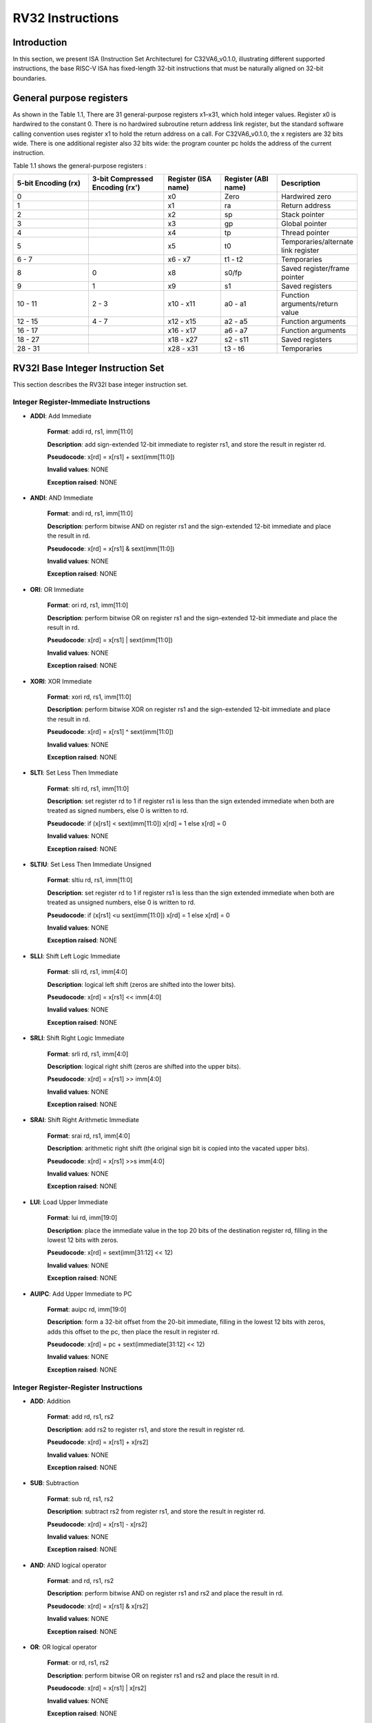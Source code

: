 RV32 Instructions
=================

Introduction
------------------

In this section, we present ISA (Instruction Set Architecture) for C32VA6_v0.1.0, illustrating different supported instructions, the base RISC-V ISA has fixed-length 32-bit instructions that must be naturally aligned on 32-bit boundaries.

General purpose registers
--------------------------

As shown in the Table 1.1, There are 31 general-purpose registers x1–x31, which hold integer values. Register x0 is hardwired to the constant 0. There is no hardwired subroutine return address link register, but the standard software calling convention uses register x1 to hold the return address on a call. For C32VA6_v0.1.0, the x registers are 32 bits wide. There is one additional register also 32 bits wide: the program counter pc holds the address of the current instruction.

Table 1.1 shows the general-purpose registers :

.. list-table::
   :widths: 20 20 15 15 20
   :header-rows: 1

   * - **5-bit Encoding (rx)**
     - **3-bit Compressed Encoding (rx')**
     - **Register (ISA name)**
     - **Register (ABI name)**
     - **Description**
   * - 0
     - 
     - x0
     - Zero
     - Hardwired zero  
   * - 1
     - 
     - x1
     - ra
     - Return address
   * - 2
     - 
     - x2
     - sp
     - Stack pointer 
   * - 3
     - 
     - x3
     - gp
     - Global pointer
   * - 4
     - 
     - x4
     - tp
     - Thread pointer  
   * - 5
     - 
     - x5
     - t0
     - Temporaries/alternate link register
   * - 6 - 7
     - 
     - x6 - x7
     - t1 - t2
     - Temporaries 
   * - 8
     - 0
     - x8
     - s0/fp
     - Saved register/frame pointer
   * - 9
     - 1
     - x9
     - s1
     - Saved registers  
   * - 10 - 11
     - 2 - 3
     - x10 - x11
     - a0 - a1
     - Function arguments/return value
   * - 12 - 15
     - 4 - 7
     - x12 - x15
     - a2 - a5
     - Function arguments
   * - 16 - 17
     - 
     - x16 - x17
     - a6 - a7
     - Function arguments
   * - 18 - 27
     - 
     - x18 - x27
     - s2 - s11
     - Saved registers  
   * - 28 - 31
     - 
     - x28 - x31
     - t3 - t6
     - Temporaries

RV32I Base Integer Instruction Set
-----------------------------------

This section describes the RV32I base integer instruction set.

Integer Register-Immediate Instructions
^^^^^^^^^^^^^^^^^^^^^^^^^^^^^^^^^^^^^^^^

- **ADDI**: Add Immediate

    **Format**: addi rd, rs1, imm[11:0]

    **Description**: add sign-extended 12-bit immediate to register rs1, and store the result in register rd.

    **Pseudocode**: x[rd] = x[rs1] + sext(imm[11:0])

    **Invalid values**: NONE

    **Exception raised**: NONE

- **ANDI**: AND Immediate

    **Format**: andi rd, rs1, imm[11:0]

    **Description**: perform bitwise AND on register rs1 and the sign-extended 12-bit immediate and place the result in rd.

    **Pseudocode**: x[rd] = x[rs1] & sext(imm[11:0])

    **Invalid values**: NONE

    **Exception raised**: NONE

- **ORI**: OR Immediate

    **Format**: ori rd, rs1, imm[11:0]

    **Description**: perform bitwise OR on register rs1 and the sign-extended 12-bit immediate and place the result in rd.

    **Pseudocode**: x[rd] = x[rs1] | sext(imm[11:0])

    **Invalid values**: NONE

    **Exception raised**: NONE

- **XORI**: XOR Immediate

    **Format**: xori rd, rs1, imm[11:0]

    **Description**: perform bitwise XOR on register rs1 and the sign-extended 12-bit immediate and place the result in rd.

    **Pseudocode**: x[rd] = x[rs1] ^ sext(imm[11:0])

    **Invalid values**: NONE

    **Exception raised**: NONE

- **SLTI**: Set Less Then Immediate

    **Format**: slti rd, rs1, imm[11:0]

    **Description**: set register rd to 1 if register rs1 is less than the sign extended immediate when both are treated as signed numbers, else 0 is written to rd.

    **Pseudocode**: if (x[rs1] < sext(imm[11:0]) x[rd] = 1 else x[rd] = 0

    **Invalid values**: NONE

    **Exception raised**: NONE

- **SLTIU**: Set Less Then Immediate Unsigned

    **Format**: sltiu rd, rs1, imm[11:0]

    **Description**: set register rd to 1 if register rs1 is less than the sign extended immediate when both are treated as unsigned numbers, else 0 is written to rd.

    **Pseudocode**: if (x[rs1] <u sext(imm[11:0]) x[rd] = 1 else x[rd] = 0

    **Invalid values**: NONE

    **Exception raised**: NONE

- **SLLI**: Shift Left Logic Immediate

    **Format**: slli rd, rs1, imm[4:0]

    **Description**: logical left shift (zeros are shifted into the lower bits).

    **Pseudocode**: x[rd] = x[rs1] << imm[4:0]

    **Invalid values**: NONE

    **Exception raised**: NONE

- **SRLI**: Shift Right Logic Immediate

    **Format**: srli rd, rs1, imm[4:0]

    **Description**: logical right shift (zeros are shifted into the upper bits).

    **Pseudocode**: x[rd] = x[rs1] >> imm[4:0]

    **Invalid values**: NONE

    **Exception raised**: NONE

- **SRAI**: Shift Right Arithmetic Immediate

    **Format**: srai rd, rs1, imm[4:0]

    **Description**: arithmetic right shift (the original sign bit is copied into the vacated upper bits).

    **Pseudocode**: x[rd] = x[rs1] >>s imm[4:0]

    **Invalid values**: NONE

    **Exception raised**: NONE

- **LUI**: Load Upper Immediate

    **Format**: lui rd, imm[19:0]

    **Description**: place the immediate value in the top 20 bits of the destination register rd, filling in the lowest 12 bits with zeros.

    **Pseudocode**: x[rd] = sext(imm[31:12] << 12)

    **Invalid values**: NONE

    **Exception raised**: NONE

- **AUIPC**: Add Upper Immediate to PC

    **Format**: auipc rd, imm[19:0]

    **Description**: form a 32-bit offset from the 20-bit immediate, filling in the lowest 12 bits with zeros, adds this offset to the pc, then place the result in register rd.

    **Pseudocode**: x[rd] = pc + sext(immediate[31:12] << 12)

    **Invalid values**: NONE

    **Exception raised**: NONE

Integer Register-Register Instructions
^^^^^^^^^^^^^^^^^^^^^^^^^^^^^^^^^^^^^^^

- **ADD**: Addition

    **Format**: add rd, rs1, rs2

    **Description**: add rs2 to register rs1, and store the result in register rd.

    **Pseudocode**: x[rd] = x[rs1] + x[rs2]

    **Invalid values**: NONE

    **Exception raised**: NONE

- **SUB**: Subtraction

    **Format**: sub rd, rs1, rs2

    **Description**: subtract rs2 from register rs1, and store the result in register rd.

    **Pseudocode**: x[rd] = x[rs1] - x[rs2]

    **Invalid values**: NONE

    **Exception raised**: NONE

- **AND**: AND logical operator

    **Format**: and rd, rs1, rs2

    **Description**: perform bitwise AND on register rs1 and rs2 and place the result in rd.

    **Pseudocode**: x[rd] = x[rs1] & x[rs2]

    **Invalid values**: NONE

    **Exception raised**: NONE

- **OR**: OR logical operator

    **Format**: or rd, rs1, rs2

    **Description**: perform bitwise OR on register rs1 and rs2 and place the result in rd.

    **Pseudocode**: x[rd] = x[rs1] | x[rs2]

    **Invalid values**: NONE

    **Exception raised**: NONE

- **XOR**: XOR logical operator

    **Format**: xor rd, rs1, rs2

    **Description**: perform bitwise XOR on register rs1 and rs2 and place the result in rd.

    **Pseudocode**: x[rd] = x[rs1] ^ x[rs2]

    **Invalid values**: NONE

    **Exception raised**: NONE

- **SLT**: Set Less Then

    **Format**: slt rd, rs1, rs2

    **Description**: set register rd to 1 if register rs1 is less than rs2 when both are treated as signed numbers, else 0 is written to rd.

    **Pseudocode**: if (x[rs1] < x[rs2]) x[rd] = 1 else x[rd] = 0

    **Invalid values**: NONE

    **Exception raised**: NONE

- **SLTU**: Set Less Then Unsigned

    **Format**: sltu rd, rs1, rs2

    **Description**: set register rd to 1 if register rs1 is less than rs2 when both are treated as unsigned numbers, else 0 is written to rd.

    **Pseudocode**: if (x[rs1] <u x[rs2]) x[rd] = 1 else x[rd] = 0

    **Invalid values**: NONE

    **Exception raised**: NONE

- **SLL**: Shift Left Logic

    **Format**: sll rd, rs1, rs2

    **Description**:  logical left shift (zeros are shifted into the lower bits).

    **Pseudocode**: x[rd] = x[rs1] << x[rs2]

    **Invalid values**: NONE

    **Exception raised**: NONE

- **SRL**: Shift Right Logic

    **Format**: srl rd, rs1, rs2

    **Description**: logical right shift (zeros are shifted into the upper bits).

    **Pseudocode**: x[rd] = x[rs1] >> x[rs2]

    **Invalid values**: NONE

    **Exception raised**: NONE

- **SRA**: Shift Right Arithmetic

    **Format**: sra rd, rs1, rs2

    **Description**: arithmetic right shift (the original sign bit is copied into the vacated upper bits).

    **Pseudocode**: x[rd] = x[rs1] >>s x[rs2]

    **Invalid values**: NONE

    **Exception raised**: NONE

Control Transfer Instructions
^^^^^^^^^^^^^^^^^^^^^^^^^^^^^^

**Unconditional Jumps**

- **JAL**: Jump and Link

    **Format**: jal rd, imm[20:1]

    **Description**: offset is sign-extended and added to the pc to form the jump target address (pc is calculated using signed arithmetic), then setting the least-significant bit of the result to zero, and store the address of instruction following the jump (pc+4) into register rd.

    **Pseudocode**: x[rd] = pc+4; pc += sext(imm[20:1])

    **Invalid values**: NONE

    **Exception raised**: Jumps to an incorrect instruction address will usually quickly raise an exception.

- **JALR**: Jump and Link Register

    **Format**: jalr rd, rs1, imm[11:0]

    **Description**: target address is obtained by adding the 12-bit signed immediate to the register rs1 (pc is calculated using signed arithmetic), then setting the least-significant bit of the result to zero, and store the address of instruction following the jump (pc+4) into register rd.

    **Pseudocode**: t = pc+4; pc = (x[rs1]+sext(imm[11:0]))&∼1 ; x[rd] = t

    **Invalid values**: NONE

    **Exception raised**: Jumps to an incorrect instruction address will usually quickly raise an exception.

**Conditional Branches**

- **BEQ**: Branch Equal

    **Format**: beq rs1, rs2, imm[12:1]

    **Description**: take the branch (pc is calculated using signed arithmetic) if registers rs1 and rs2 are equal.

    **Invalid values**: NONE

    **Pseudocode**: if (x[rs1] == x[rs2]) pc += sext({imm[12:1], 1’b0}) else pc += 4

    **Exception raised**: No instruction fetch misaligned exception is generated for a conditional branch that is not taken.

- **BNE**: Branch Not Equal

    **Format**: bne rs1, rs2, imm[12:1]

    **Description**: take the branch (pc is calculated using signed arithmetic) if registers rs1 and rs2 are not equal.

    **Invalid values**: NONE

    **Pseudocode**: if (x[rs1] != x[rs2]) pc += sext({imm[12:1], 1’b0}) else pc += 4

    **Exception raised**: No instruction fetch misaligned exception is generated for a conditional branch that is not taken.

- **BLT**: Branch Less Than

    **Format**: blt rs1, rs2, imm[12:1]

    **Description**: take the branch (pc is calculated using signed arithmetic) if registers rs1 less than rs2 (using signed comparison).

    **Invalid values**: NONE

    **Pseudocode**: if (x[rs1] < x[rs2]) pc += sext({imm[12:1], 1’b0}) else pc += 4

    **Exception raised**: No instruction fetch misaligned exception is generated for a conditional branch that is not taken.

- **BLTU**: Branch Less Than Unsigned

    **Format**: bltu rs1, rs2, imm[12:1]

    **Description**: take the branch (pc is calculated using signed arithmetic) if registers rs1 less than rs2 (using unsigned comparison).

    **Invalid values**: NONE

    **Pseudocode**: if (x[rs1] <u x[rs2]) pc += sext({imm[12:1], 1’b0}) else pc += 4

    **Exception raised**: No instruction fetch misaligned exception is generated for a conditional branch that is not taken.

- **BGE**: Branch Greater or Equal

    **Format**: bge rs1, rs2, imm[12:1]

    **Description**: take the branch (pc is calculated using signed arithmetic) if registers rs1 is greater than or equal rs2 (using signed comparison).

    **Pseudocode**: if (x[rs1] >= x[rs2]) pc += sext({imm[12:1], 1’b0}) else pc += 4

    **Invalid values**: NONE

    **Exception raised**: No instruction fetch misaligned exception is generated for a conditional branch that is not taken.

- **BGEU**: Branch Greater or Equal Unsigned

    **Format**: bgeu rs1, rs2, imm[12:1]

    **Description**: takes the branch (pc is calculated using signed arithmetic) if registers rs1 is greater than or equal rs2 (using unsigned comparison).

    **Pseudocode**: if (x[rs1] >=u x[rs2]) pc += sext({imm[12:1], 1’b0}) else pc += 4

    **Exception raised**: No instruction fetch misaligned exception is generated for a conditional branch that is not taken.

Load and Store Instructions
^^^^^^^^^^^^^^^^^^^^^^^^^^^^^^

- **LB**: Load Byte

    **Format**: lb rd, rs1, imm[11:0]

    **Description**: loads a 8-bit value from memory, then sign-extends to 32-bit before storing in rd (rd is calculated using signed arithmetic). The effective address is obtained by adding register rs1 to the sign-extended 12-bit offset.

    **Pseudocode**: x[rd] = sext(M[x[rs1] + sext(imm[11:0])][7:0])

    **Invalid values**: NONE

    **Exception raised**: Loads with a destination of x0 must still raise any exceptions.

- **LH**: Load Halfword

    **Format**: lh rd, rs1, imm[11:0]

    **Description**: loads a 16-bit value from memory, then sign-extends to 32-bit before storing in rd (rd is calculated using signed arithmetic). The effective address is obtained by adding register rs1 to the sign-extended 12-bit offset.

    **Pseudocode**: x[rd] = sext(M[x[rs1] + sext(imm[11:0])][15:0])

    **Invalid values**: NONE

    **Exception raised**: Loads with a destination of x0 must still raise any exceptions, also an exception if the memory address isn't aligned (2-byte boundary).

- **LW**: Load Word

    **Format**: lw rd, rs1, imm[11:0]

    **Description**: loads a 32-bit value from memory, then storing in rd (rd is calculated using signed arithmetic). The effective address is obtained by adding register rs1 to the sign-extended 12-bit offset.

    **Invalid values**: NONE

    **Pseudocode**: x[rd] = sext(M[x[rs1] + sext(imm[11:0])][31:0])

    **Exception raised**: Loads with a destination of x0 must still raise any exceptions, also an exception if the memory address isn't aligned (4-byte boundary).

- **LBU**: Load Byte Unsigned

    **Format**: lbu rd, rs1, imm[11:0]

    **Description**: loads a 8-bit value from memory, then zero-extends to 32-bit before storing in rd (rd is calculated using unsigned arithmetic). The effective address is obtained by adding register rs1 to the sign-extended 12-bit offset.

    **Pseudocode**: x[rd] = Zext(M[x[rs1] + sext(imm[11:0])][7:0])

    **Invalid values**: NONE

    **Exception raised**: Loads with a destination of x0 must still raise any exceptions.

- **LHU**: Load Halfword Unsigned

    **Format**: lhu rd, rs1, imm[11:0]

    **Description**: loads a 16-bit value from memory, then zero-extends to 32-bit before storing in rd (rd is calculated using unsigned arithmetic). The effective address is obtained by adding register rs1 to the sign-extended 12-bit offset.

    **Pseudocode**: x[rd] = Zext(M[x[rs1] + sext(imm[11:0])][7:0])

    **Invalid values**: NONE

    **Exception raised**: Loads with a destination of x0 must still raise any exceptions, also an exception if the memory address isn't aligned (2-byte boundary).

- **SB**: Store Byte

    **Format**: sb rs1, rs2, imm[11:0]

    **Description**: stores a 8-bit value from the low bits of register rs2 to memory. The effective address is obtained by adding register rs1 to the sign-extended 12-bit offset.

    **Pseudocode**: M[x[rs1] + sext(imm[11:0])][7:0] = x[rs2][7:0]

    **Invalid values**: NONE

    **Exception raised**: NONE

- **SH**: Store Halfword

    **Format**: sh rs1, rs2, imm[11:0]

    **Description**: stores a 16-bit value from the low bits of register rs2 to memory. The effective address is obtained by adding register rs1 to the sign-extended 12-bit offset.

    **Pseudocode**: M[x[rs1] + sext(imm[11:0])][15:0] = x[rs2][15:0]

    **Invalid values**: NONE

    **Exception raised**: An exception raised if the memory address isn't aligned (2-byte boundary).

- **SW**: Store Word

    **Format**: sw rs1, rs2, imm[11:0]

    **Description**: stores a 32-bit value from register rs2 to memory. The effective address is obtained by adding register rs1 to the sign-extended 12-bit offset.

    **Pseudocode**: M[x[rs1] + sext(imm[11:0])][31:0] = x[rs2][31:0]

    **Invalid values**: NONE

    **Exception raised**: An exception raised if the memory address isn't aligned (4-byte boundary).

Memory Ordering
^^^^^^^^^^^^^^^^^^

- **FENCE**: Fence Instruction

    **Format**: fence pre, succ

    **Description**: order device I/O and memory accesses as viewed by other RISC-V harts and external devices or coprocessors. Any combination of device input (I), device output (O), memory reads (R), and memory writes (W) may be ordered with respect to any combination of the same. Informally, no other RISC-V hart or external device can observe any operation in the successor set following a FENCE before any operation in the predecessor set preceding the FENCE.

    **Pseudocode**: Fence(pred, succ)

    **Invalid values**: NONE

    **Exception raised**: NONE

Environment Call and Breakpoints
^^^^^^^^^^^^^^^^^^^^^^^^^^^^^^^^^

- **ECALL**: Environment Call

    **Format**: ecall

    **Description**: make a request to the supporting execution environment, which is usually an operating system. The ABI for the system will define how parameters for the environment request are passed, but usually these will be in defined locations in the integer register file.

    **Pseudocode**: RaiseException(EnvironmentCall)

    **Invalid values**: NONE

    **Exception raised**: Raise an Environment Call exception.

- **EBREAK**:Environment Break

    **Format**: ebreak

    **Description**: cause control to be transferred back to a debugging environment.

    **Pseudocode**: RaiseException(Breakpoint)

    **Invalid values**: NONE

    **Exception raised**: Raise a Breakpoint exception.

RV32M Multiplication and Division Instructions
------------------------------------------------------

This chapter describes the standard integer multiplication and division instruction extension, which
is named “M” and contains instructions that multiply or divide values held in two integer registers.

Multiplication Operations
^^^^^^^^^^^^^^^^^^^^^^^^^^^^^^^^^

- **MUL**: Multiplication

    **Format**: mul rd, rs1, rs2

    **Description**: performs a 32-bit × 32-bit multiplication and places the lower 32 bits in the destination register (Both rs1 and rs2 treated as signed numbers).

    **Pseudocode**: x[rd] = x[rs1] * x[rs2]

    **Invalid values**: NONE

    **Exception raised**: NONE

- **MULH**: Multiplication Higher

    **Format**: mulh rd, rs1, rs2

    **Description**: performs a 32-bit × 32-bit multiplication and places the upper 32 bits in the destination register of the 64-bit product (Both rs1 and rs2 treated as signed numbers).

    **Pseudocode**: x[rd] = (x[rs1] s*s x[rs2]) >>s 32

    **Invalid values**: NONE

    **Exception raised**: NONE

- **MULHU**: Multiplication Higher Unsigned

    **Format**: mulhu rd, rs1, rs2

    **Description**: performs a 32-bit × 32-bit multiplication and places the upper 32 bits in the destination register of the 64-bit product (Both rs1 and rs2 treated as unsigned numbers).

    **Pseudocode**: x[rd] = (x[rs1] u*u x[rs2]) >>u 32

    **Invalid values**: NONE

    **Exception raised**: NONE

- **MULHSU**: Multiplication Higher Signed Unsigned

    **Format**: mulhsu rd, rs1, rs2

    **Description**: performs a 32-bit × 32-bit multiplication and places the upper 32 bits in the destination register of the 64-bit product (rs1 treated as signed number, rs2 treated as unsigned number).

    **Pseudocode**: x[rd] = (x[rs1] s*u x[rs2]) >>s 32

    **Invalid values**: NONE

    **Exception raised**: NONE

Division Operations
^^^^^^^^^^^^^^^^^^^^^^^^^^^^^^^^^

- **DIV**: Division

    **Format**: div rd, rs1, rs2

    **Description**: perform signed integer division of 32 bits by 32 bits (rounding towards zero).

    **Pseudocode**: x[rd] = x[rs1] /s x[rs2]

    **Invalid values**: NONE

    **Exception raised**: NONE

- **DIVU**: Division Unsigned

    **Format**: divu rd, rs1, rs2

    **Description**: perform unsigned integer division of 32 bits by 32 bits (rounding towards zero).

    **Pseudocode**: x[rd] = x[rs1] /u x[rs2]

    **Invalid values**: NONE

    **Exception raised**: NONE

- **REM**: Remain

    **Format**: rem rd, rs1, rs2

    **Description**: provide the remainder of the corresponding division operation DIV (the sign of rd equals the sign of rs1).

    **Pseudocode**: x[rd] = x[rs1] %s x[rs2]

    **Invalid values**: NONE

    **Exception raised**: NONE

- **REMU**: Remain Unsigned

    **Format**: rem rd, rs1, rs2

    **Description**: provide the remainder of the corresponding division operation DIVU.

    **Pseudocode**: x[rd] = x[rs1] %u x[rs2]

    **Invalid values**: NONE

    **Exception raised**: NONE


RV32A Atomic Instructions
--------------------------------

The standard atomic instruction extension is denoted by instruction subset name “A”, and contains instructions that atomically read-modify-write memory to support synchronization between
multiple RISC-V harts running in the same memory space. The two forms of atomic instruction
provided are load-reserved/store-conditional instructions and atomic fetch-and-op memory instructions. Both types of atomic instruction support various memory consistency orderings including
unordered, acquire, release, and sequentially consistent semantics.

Load-Reserved/Store-Conditional Instructions
^^^^^^^^^^^^^^^^^^^^^^^^^^^^^^^^^^^^^^^^^^^^^

- **LR.W**: Load-Reserved Word

    **Format**: lr.w rd, (rs1)

    **Description**: LR loads a word from the address in rs1, places the sign-extended value in rd, and registers a reservation on the memory address.

    **Pseudocode**: x[rd] = LoadReserved32(M[x[rs1]])

    **Invalid values**: NONE

    **Exception raised**:  If the address is not naturally aligned (4-byte boundary), a misaligned address exception will be generated.

- **LR.W**: Store-Conditional Word

    **Format**: sc.w rd, rs2, (rs1)

    **Description**: SC writes a word in rs2 to the address in rs1, provided a valid reservation still exists on that address. SC writes zero to rd on success or a nonzero code on failure.

    **Pseudocode**: x[rd] = StoreConditional32(M[x[rs1]], x[rs2])

    **Invalid values**: NONE

    **Exception raised**:  If the address is not naturally aligned (4-byte boundary), a misaligned address exception will be generated.

Atomic Memory Operations
^^^^^^^^^^^^^^^^^^^^^^^^^^

- **AMOADD.W**: Atomic Memory Operation: Add Word

    **Format**: amoadd.w rd, rs2, (rs1)

    **Description**: The atomic memory operation (AMO) instructions perform read-modify-write operations for multiprocessor synchronization and are encoded with an R-type instruction format. These AMO instructions atomically load a data value from the address in rs1, place the value into register rd, then add the loaded value and the original value in rs2, then store the result back to the address in rs1. 32-bit AMOs always sign-extend the value placed in rd.

    **Pseudocode**: x[rd] = AMO32(M[x[rs1]] + x[rs2])

    **Invalid values**: NONE

    **Exception raised**:  If the address is not naturally aligned (4-byte boundary), a misaligned address exception will be generated.

- **AMOAND.W**: Atomic Memory Operation: And Word

    **Format**: amoand.w rd, rs2, (rs1)

    **Description**: The atomic memory operation (AMO) instructions perform read-modify-write operations for multiprocessor synchronization and are encoded with an R-type instruction format. These AMO instructions atomically load a data value from the address in rs1, place the value into register rd, apply a AND operator to the loaded value and the original value in rs2, then store the result back to the address in rs1. 32-bit AMOs always sign-extend the value placed in rd.

    **Pseudocode**: x[rd] = AMO32(M[x[rs1]] & x[rs2])

    **Invalid values**: NONE

    **Exception raised**:  If the address is not naturally aligned (4-byte boundary), a misaligned address exception will be generated.

- **AMOOR.W**: Atomic Memory Operation: Or Word

    **Format**: amoor.w rd, rs2, (rs1)

    **Description**: The atomic memory operation (AMO) instructions perform read-modify-write operations for multiprocessor synchronization and are encoded with an R-type instruction format. These AMO instructions atomically load a data value from the address in rs1, place the value into register rd, apply a OR operator to the loaded value and the original value in rs2, then store the result back to the address in rs1. 32-bit AMOs always sign-extend the value placed in rd.

    **Pseudocode**: x[rd] = AMO32(M[x[rs1]] | x[rs2])

    **Invalid values**: NONE

    **Exception raised**:  If the address is not naturally aligned (4-byte boundary), a misaligned address exception will be generated.

- **AMOXOR.W**: Atomic Memory Operation: Xor Word

    **Format**: amoxor.w rd, rs2, (rs1)

    **Description**: The atomic memory operation (AMO) instructions perform read-modify-write operations for multiprocessor synchronization and are encoded with an R-type instruction format. These AMO instructions atomically load a data value from the address in rs1, place the value into register rd, apply a XOR operator to the loaded value and the original value in rs2, then store the result back to the address in rs1. 32-bit AMOs always sign-extend the value placed in rd.

    **Pseudocode**: x[rd] = AMO32(M[x[rs1]] ^ x[rs2])

    **Invalid values**: NONE

    **Exception raised**:  If the address is not naturally aligned (4-byte boundary), a misaligned address exception will be generated.

- **AMOSWAP.W**: Atomic Memory Operation: Swap Word

    **Format**: amoswap.w rd, rs2, (rs1)

    **Description**: The atomic memory operation (AMO) instructions perform read-modify-write operations for multiprocessor synchronization and are encoded with an R-type instruction format. These AMO instructions atomically load a data value from the address in rs1, place the value into register rd, then SWAP the loaded value and the original value in rs2, then store the result back to the address in rs1. 32-bit AMOs always sign-extend the value placed in rd.

    **Pseudocode**: x[rd] = AMO32(M[x[rs1]] SWAP x[rs2])

    **Invalid values**: NONE

    **Exception raised**:  If the address is not naturally aligned (4-byte boundary), a misaligned address exception will be generated.

- **AMOMIN.W**: Atomic Memory Operation: Minimum Word

    **Format**: amomin.d rd, rs2, (rs1)

    **Description**: The atomic memory operation (AMO) instructions perform read-modify-write operations for multiprocessor synchronization and are encoded with an R-type instruction format. These AMO instructions atomically load a data value from the address in rs1, place the value into register rd, we take the minimum between the loaded value and the original value in rs2, then store the result back to the address in rs1. 32-bit AMOs always sign-extend the value placed in rd.

    **Pseudocode**: x[rd] = AMO32(M[x[rs1]] MIN x[rs2])

    **Invalid values**: NONE

    **Exception raised**:  If the address is not naturally aligned (4-byte boundary), a misaligned address exception will be generated.

- **AMOMINU.W**: Atomic Memory Operation: Minimum Word, Unsigned

    **Format**: amominu.d rd, rs2, (rs1)

    **Description**: The atomic memory operation (AMO) instructions perform read-modify-write operations for multiprocessor synchronization and are encoded with an R-type instruction format. These AMO instructions atomically load a data value from the address in rs1, place the value into register rd, we take the minimum between the loaded value and the original value in rs2, then store the result back to the address in rs1. 32-bit AMOs always sign-extend the value placed in rd (the values treated as unsigned). 

    **Pseudocode**: x[rd] = AMO32(M[x[rs1]] MINU x[rs2])

    **Invalid values**: NONE

    **Exception raised**:  If the address is not naturally aligned (4-byte boundary), a misaligned address exception will be generated.

- **AMOMAX.W**: Atomic Memory Operation: Maximum Word, Unsigned

    **Format**: amomax.d rd, rs2, (rs1)

    **Description**: The atomic memory operation (AMO) instructions perform read-modify-write operations for multiprocessor synchronization and are encoded with an R-type instruction format. These AMO instructions atomically load a data value from the address in rs1, place the value into register rd, we take the maximum between the loaded value and the original value in rs2, then store the result back to the address in rs1. 32-bit AMOs always sign-extend the value placed in rd.

    **Pseudocode**: x[rd] = AMO32(M[x[rs1]] MAX x[rs2])

    **Invalid values**: NONE

    **Exception raised**:  If the address is not naturally aligned (4-byte boundary), a misaligned address exception will be generated.

- **AMOMAXU.W**: Atomic Memory Operation: Maximum Word, Unsigned

    **Format**: amomaxu.d rd, rs2, (rs1)

    **Description**: The atomic memory operation (AMO) instructions perform read-modify-write operations for multiprocessor synchronization and are encoded with an R-type instruction format. These AMO instructions atomically load a data value from the address in rs1, place the value into register rd, we take the maximum between the loaded value and the original value in rs2, then store the result back to the address in rs1. 32-bit AMOs always sign-extend the value placed in rd (the values treated as unsigned). 

    **Pseudocode**: x[rd] = AMO32(M[x[rs1]] MAXU x[rs2])

    **Invalid values**: NONE

    **Exception raised**:  If the address is not naturally aligned (4-byte boundary), a misaligned address exception will be generated.

RV32C Compressed Instructions
--------------------------------

RVC uses a simple compression scheme that offers shorter 16-bit versions of common 32-bit RISC-V
instructions when:

    • the immediate or address offset is small;
    • one of the registers is the zero register (x0), the ABI link register (x1), or the ABI stack pointer (x2);
    • the destination register and the first source register are identical;
    • the registers used are the 8 most popular ones.

The C extension is compatible with all other standard instruction extensions. The C extension
allows 16-bit instructions to be freely intermixed with 32-bit instructions, with the latter now able
to start on any 16-bit boundary. With the addition of the C extension, JAL and JALR instructions
will no longer raise an instruction misaligned exception.

Integer Computational Instructions
^^^^^^^^^^^^^^^^^^^^^^^^^^^^^^^^^^^^

- **C.LI**: Compressed Load Immediate

    **Format**: c.li rd, imm[5:0]

    **Description**: loads the sign-extended 6-bit immediate, imm, into register rd.

    **Pseudocode**: x[rd] = sext(imm[5:0])

    **Invalid values**: rd = x0

    **Exception raised**: NONE

- **C.LUI**: Compressed Load Upper Immediate

    **Format**: c.lui rd, nzimm[17:12]

    **Description**: loads the non-zero 6-bit immediate field into bits 17–12 of the destination register, clears the bottom 12 bits, and sign-extends bit 17 into all higher bits of the destination.

    **Pseudocode**: x[rd] = sext(nzimm[17:12] << 12)

    **Invalid values**: rd = x0 & rd = x2 & nzimm = 0

    **Exception raised**: NONE

- **C.ADDI**: Compressed Addition Immediate

    **Format**: c.addi rd, nzimm[5:0]

    **Description**: adds the non-zero sign-extended 6-bit immediate to the value in register rd then writes the result to rd.

    **Pseudocode**: x[rd] = x[rd] + sext(nzimm[5:0])

    **Invalid values**: rd = x0 & nzimm = 0

    **Exception raised**: NONE

- **C.ADDI16SP**: Addition Immediate Scaled by 16, to Stack Pointer

    **Format**: c.addi16sp nzimm[9:4]

    **Description**: adds the non-zero sign-extended 6-bit immediate to the value in the stack pointer (sp=x2), where the immediate is scaled to represent multiples of 16 in the range (-512,496). C.ADDI16SP is used to adjust the stack pointer in procedure prologues and epilogues. C.ADDI16SP shares the opcode with C.LUI, but has a destination field of x2.

    **Pseudocode**: x[2] = x[2] + sext(nzimm[9:4])

    **Invalid values**: rd != x2 & nzimm = 0

    **Exception raised**: NONE

- **C.ADDI4SPN**: Addition Immediate Scaled by 4, to Stack Pointer

    **Format**: c.addi4spn nzimm[9:2]

    **Description**: adds a zero-extended non-zero immediate, scaled by 4, to the stack pointer, x2, and writes the result to rd'. This instruction is used to generate pointers to stack-allocated variables.

    **Pseudocode**: x[8 + rd'] = x[2] + Zext(nzimm[9:2])

    **Invalid values**: nzimm = 0

    **Exception raised**: NONE

- **C.SLLI**: Compressed Shift Left Logic Immediate

    **Format**: c.slli rd, uimm[5:0]

    **Description**: performs a logical left shift (zeros are shifted into the lower bits).

    **Pseudocode**: x[rd] = x[rd] << uimm[5:0]

    **Invalid values**: rd = x0 & uimm[5] = 0

    **Exception raised**: NONE

- **C.SRLI**: Compressed Shift Right Logic Immediate

    **Format**: c.srli rd', uimm[5:0]

    **Description**: performs a logical Right shift (zeros are shifted into the upper bits).

    **Pseudocode**: x[8 + rd'] = x[8 + rd'] >> uimm[5:0]

    **Invalid values**: uimm[5] = 0

    **Exception raised**: NONE

- **C.SRAI**: Compressed Shift Right Arithmetic Immediate

    **Format**: c.srai rd', uimm[5:0]

    **Description**: performs an Arithmetic Right shift (sign bits are shifted into the upper bits).

    **Pseudocode**: x[8 + rd'] = x[8 + rd'] >> uimm[5:0]

    **Invalid values**: uimm[5] = 0

    **Exception raised**: NONE

- **C.ANDI**: Compressed AND Immediate

    **Format**: c.andi rd', imm[5:0]

    **Description**: computes the bitwise AND of the value in register rd', and the sign-extended 6-bit immediate, then writes the result to rd'.

    **Pseudocode**: x[8 + rd'] = x[8 + rd'] & sext(imm[5:0])

    **Invalid values**: NONE

    **Exception raised**: NONE

- **C.ADD**: Compressed Addition

    **Format**: c.add rd, rs2

    **Description**: adds the values in registers rd and rs2 and writes the result to register rd.

    **Pseudocode**: x[rd] = x[rd] + x[rs2]

    **Invalid values**: rd = x0 & rs2 = x0

    **Exception raised**: NONE

- **C.MV**: Move

    **Format**: c.mv rd, rs2

    **Description**: copies the value in register rs2 into register rd.

    **Pseudocode**: x[rd] = x[rs2]

    **Invalid values**: rd = x0 & rs2 = x0

    **Exception raised**: NONE

- **C.AND**: Compressed AND

    **Format**: c.and rd', rs2'

    **Description**: computes the bitwise AND of of the value in register rd', and register rs2', then writes the result to rd'.

    **Pseudocode**: x[8 + rd'] = x[8 + rd'] & x[8 + rs2']

    **Invalid values**: NONE

    **Exception raised**: NONE

- **C.OR**: Compressed OR

    **Format**: c.or rd', rs2'

    **Description**: computes the bitwise OR of of the value in register rd', and register rs2', then writes the result to rd'.

    **Pseudocode**: x[8 + rd'] = x[8 + rd'] | x[8 + rs2']

    **Invalid values**: NONE

    **Exception raised**: NONE

- **C.XOR**: Compressed XOR

    **Format**: c.and rd', rs2'

    **Description**: computes the bitwise XOR of of the value in register rd', and register rs2', then writes the result to rd'.

    **Pseudocode**: x[8 + rd'] = x[8 + rd'] ^ x[8 + rs2']

    **Invalid values**: NONE

    **Exception raised**: NONE

- **C.SUB**: Compressed Subtraction

    **Format**: c.sub rd', rs2'

    **Description**: subtracts the value in registers rs2' from value in rd' and writes the result to register rd'.

    **Pseudocode**: x[8 + rd'] = x[8 + rd'] - x[8 + rs2']

    **Invalid values**: NONE

    **Exception raised**: NONE

- **C.EBREAK**: Compressed Ebreak

    **Format**: c.ebreak

    **Description**: cause control to be transferred back to the debugging environment.

    **Pseudocode**: RaiseException(Breakpoint)

    **Invalid values**: NONE

    **Exception raised**: Raise a Breakpoint exception.

Control Transfer Instructions
^^^^^^^^^^^^^^^^^^^^^^^^^^^^^^^^^^^^

- **C.J**: Compressed Jump

    **Format**: c.j imm[11:1]

    **Description**: performs an unconditional control transfer. The offset is sign-extended and added to the pc to form the jump target address.

    **Pseudocode**: pc += sext(imm)

    **Invalid values**: NONE

    **Exception raised**: Jumps to an incorrect instruction address will usually quickly raise an exception.

- **C.JAL**: Compressed Jump and Link

    **Format**: c.jal imm[11:1]

    **Description**: performs the same operation as C.J, but additionally writes the address of the instruction following the jump (pc+2) to the link register, x1.

    **Pseudocode**: x[1] = pc+2; pc += sext(imm)

    **Invalid values**: NONE

    **Exception raised**: Jumps to an incorrect instruction address will usually quickly raise an exception.

- **C.JR**: Compressed Jump Register

    **Format**: c.jr rs1

    **Description**: performs an unconditional control transfer to the address in register rs1.

    **Pseudocode**: pc = x[rs1]

    **Invalid values**: rs1 = x0

    **Exception raised**: Jumps to an incorrect instruction address will usually quickly raise an exception.

- **C.JALR**: Compressed Jump and Link Register

    **Format**: c.jalr rs1

    **Description**: performs the same operation as C.JR, but additionally writes the address of the instruction following the jump (pc+2) to the link register, x1.

    **Pseudocode**: t = pc+2; pc = x[rs1]; x[1] = t

    **Invalid values**: rs1 = x0

    **Exception raised**: Jumps to an incorrect instruction address will usually quickly raise an exception.

- **C.BEQZ**: Branch if Equal Zero

    **Format**: c.beqz rs1', imm[8:1]

    **Description**: performs conditional control transfers. The offset is sign-extended and added to the pc to form the branch target address. C.BEQZ takes the branch if the value in register rs1' is zero.

    **Pseudocode**: if (x[8+rs1'] == 0) pc += sext(imm)

    **Invalid values**: NONE

    **Exception raised**: No instruction fetch misaligned exception is generated for a conditional branch that is not taken.

- **C.BNEZ**: Branch if Not Equal Zero

    **Format**: c.bnez rs1', imm[8:1]

    **Description**: performs conditional control transfers. The offset is sign-extended and added to the pc to form the branch target address. C.BEQZ takes the branch if the value in register rs1' isn't zero.

    **Pseudocode**: if (x[8+rs1'] != 0) pc += sext(imm)

    **Invalid values**: NONE

    **Exception raised**: No instruction fetch misaligned exception is generated for a conditional branch that is not taken.

Load and Store Instructions
^^^^^^^^^^^^^^^^^^^^^^^^^^^^^^^

- **C.LWSP**: Load Word Stack-Pointer

    **Format**: c.lwsp rd, uimm(x2)

    **Description**: loads a 32-bit value from memory into register rd. It computes an effective address by adding the zero-extended offset, scaled by 4, to the stack pointer, x2.

    **Pseudocode**: x[rd] = sext(M[x[2] + uimm][31:0])

    **Invalid values**: rd = x0

    **Exception raised**: Loads with a destination of x0 must still raise any exceptions, also an exception if the memory address isn't aligned (4-byte boundary).

- **C.SWSP**: Store Word Stack-Pointer

    **Format**: c.lwsp rd, uimm(x2)

    **Description**: stores a 32-bit value in register rs2 to memory. It computes an effective address by adding the zero-extended offset, scaled by 4, to the stack pointer, x2.

    **Pseudocode**: M[x[2] + uimm][31:0] = x[rs2]

    **Invalid values**: NONE

    **Exception raised**: An exception raised if the memory address isn't aligned (4-byte boundary).

- **C.LW**: Compressed Load Word

    **Format**: c.lw rd', uimm(rs1')

    **Description**: loads a 32-bit value from memory into register rd'.It computes an effective address by adding the zero-extended offset, scaled by 4, to the base address in register rs1'.

    **Pseudocode**: x[8+rd'] = sext(M[x[8+rs1'] + uimm][31:0])

    **Invalid values**: NONE

    **Exception raised**: An exception raised if the memory address isn't aligned (4-byte boundary).

- **C.SW**: Compressed Store Word

    **Format**: c.sw rs2', uimm(rs1')

    **Description**: stores a 32-bit value from memory into register rd'.It computes an effective address by adding the zero-extended offset, scaled by 4, to the base address in register rs1'.

    **Pseudocode**: M[x[8+rs1'] + uimm][31:0] = x[8+rs2']

    **Invalid values**: NONE

    **Exception raised**: An exception raised if the memory address isn't aligned (4-byte boundary).

RV32Zicsr Control and Status Register Instructions
---------------------------------------------------

SYSTEM instructions are used to access system functionality that might require privileged access
and are encoded using the I-type instruction format. These can be divided into two main classes:
those that atomically read-modify-write control and status registers (CSRs), and all other potentially privileged instructions.

- **CSRRW**: Control and Status Register Read and Write

    **Format**: csrrw rd, rs1, csr

    **Description**: reads the old value of the CSR, zero-extends the value to 32 bits, then writes it to integer register rd. The initial value in rs1 is written to the CSR. If rd=x0, then the instruction shall not read the CSR and shall not cause any of the side-effects that might occur on a CSR read.

    **Pseudocode**: t = CSRs[csr]; CSRs[csr] = x[rs1]; x[rd] = t

    **Invalid values**: NONE

    **Exception raised**: Attempts to access a non-existent CSR raise an illegal instruction exception.

- **CSRRS**: Control and Status Register Read and Set

    **Format**: csrrs rd, rs1, csr

    **Description**: reads the value of the CSR, zero-extends the value to 32 bits, and writes it to integer register rd. The initial value in integer register rs1 is treated as a bit mask that specifies bit positions to be set in the CSR. Any bit that is high in rs1 will cause the corresponding bit to be set in the CSR, if that CSR bit is writable. Other bits in the CSR are unaffected (though CSRs might have side effects when written).

    **Pseudocode**: t = CSRs[csr]; CSRs[csr] = t | x[rs1]; x[rd] = t

    **Invalid values**: NONE

    **Exception raised**: Attempts to access a non-existent CSR raise an illegal instruction exception.

- **CSRRC**:Control and Status Register Read and Clear

    **Format**: csrrc rd, rs1, csr

    **Description**: reads the value of the CSR, zero-extends the value to 32 bits, and writes it to integer register rd. The initial value in integer register rs1 is treated as a bit mask that specifies bit positions to be cleared in the CSR. Any bit that is high in rs1 will cause the corresponding bit to be cleared in the CSR, if that CSR bit is writable. Other bits in the CSR are unaffected.

    **Pseudocode**: t = CSRs[csr]; CSRs[csr] = t & ∼x[rs1]; x[rd] = t

    **Invalid values**: NONE

    **Exception raised**: Attempts to access a non-existent CSR raise an illegal instruction exception.

- **CSRRWI**: Control and Status Register Read and Write Immediate

    **Format**: csrrwi rd, imm[4:0], csr

    **Description**: reads the old value of the CSR, zero-extends the value to 32 bits, then writes it to integer register rd. The zero-extends immediate is written to the CSR. If rd=x0, then the instruction shall not read the CSR and shall not cause any of the side-effects that might occur on a CSR read.

    **Pseudocode**: x[rd] = CSRs[csr]; CSRs[csr] = zimm

    **Invalid values**: NONE

    **Exception raised**: Attempts to access a non-existent CSR raise an illegal instruction exception.

- **CSRRSI**:Control and Status Register Read and Set Immediate

    **Format**: csrrsi rd, imm[4:0], csr

    **Description**: reads the value of the CSR, zero-extends the value to 32 bits, and writes it to integer register rd. The zero-extends immediate value is treated as a bit mask that specifies bit positions to be set in the CSR. Any bit that is high in zero-extends immediate will cause the corresponding bit to be set in the CSR, if that CSR bit is writable. Other bits in the CSR are unaffected (though CSRs might have side effects when written).

    **Pseudocode**: t = CSRs[csr]; CSRs[csr] = t | zimm; x[rd] = t

    **Invalid values**: NONE

    **Exception raised**: Attempts to access a non-existent CSR raise an illegal instruction exception.

- **CSRRCI**:Control and Status Register Read and Clear Immediate

    **Format**: csrrci rd, imm[4:0], csr

    **Description**: reads the value of the CSR, zero-extends the value to 32 bits, and writes it to integer register rd. The zero-extends immediate value is treated as a bit mask that specifies bit positions to be cleared in the CSR. Any bit that is high in The zero-extends immediate will cause the corresponding bit to be cleared in the CSR, if that CSR bit is writable. Other bits in the CSR are unaffected.

    **Pseudocode**: t = CSRs[csr]; CSRs[csr] = t & ∼zimm; x[rd] = t

    **Invalid values**: NONE

    **Exception raised**: Attempts to access a non-existent CSR raise an illegal instruction exception.

RV32Zifence Instruction
-------------------------

- **FENCE.I**:Fence Instruction

    **Format**: fence.i

    **Description**: The FENCE.I instruction is used to synchronize the instruction and data streams.RISC-V does not guarantee that stores to instruction memory will be made visible to instruction fetches on the same RISC-V hart until a FENCE.I instruction is executed. A FENCE.I instruction only ensures that a subsequent instruction fetch on a RISC-V hart will see any previous data stores already visible to the same RISC-V hart.

    **Pseudocode**: Fence(Store, Fetch)

    **Invalid values**: NONE

    **Exception raised**: NONE
